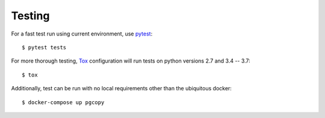Testing
--------

For a fast test run using current environment, use pytest_::

    $ pytest tests

For more thorough testing, Tox_ configuration will run tests on python
versions 2.7 and 3.4 -- 3.7::

    $ tox

Additionally, test can be run with no local requirements other than the
ubiquitous docker::

    $ docker-compose up pgcopy

.. _pytest: https://pypi.org/project/pytest/
.. _Tox: https://tox.readthedocs.io/en/latest/
